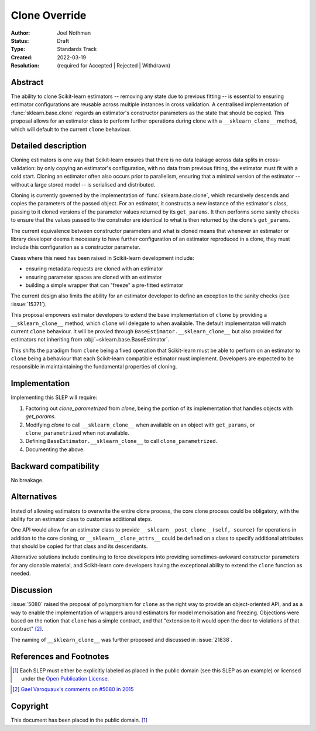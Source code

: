 ==============
Clone Override
==============

:Author: Joel Nothman
:Status: Draft
:Type: Standards Track
:Created: 2022-03-19
:Resolution: (required for Accepted | Rejected | Withdrawn)

Abstract
--------

The ability to clone Scikit-learn estimators -- removing any state due to
previous fitting -- is essential to ensuring estimator configurations are
reusable across multiple instances in cross validation.
A centralised implementation of :func:`sklearn.base.clone` regards
an estimator's constructor parameters as the state that should be copied.
This proposal allows for an estimator class to perform further operations
during clone with a ``__sklearn_clone__`` method, which will default to
the current ``clone`` behaviour.

Detailed description
--------------------

Cloning estimators is one way that Scikit-learn ensures that there is no
data leakage across data splits in cross-validation: by only copying an
estimator's configuration, with no data from previous fitting, the
estimator must fit with a cold start.  Cloning an estimator often also
occurs prior to parallelism, ensuring that a minimal version of the
estimator -- without a large stored model -- is serialised and distributed.

Cloning is currently governed by the implementation of
:func:`sklearn.base.clone`, which recursively descends and copies the
parameters of the passed object. For an estimator, it constructs a new
instance of the estimator's class, passing to it cloned versions of the
parameter values returned by its ``get_params``. It then performs some
sanity checks to ensure that the values passed to the construtor are
identical to what is then returned by the clone's ``get_params``.

The current equivalence between constructor parameters and what is cloned
means that whenever an estimator or library developer deems it necessary
to have further configuration of an estimator reproduced in a clone,
they must include this configuration as a constructor parameter.

Cases where this need has been raised in Scikit-learn development include:

* ensuring metadata requests are cloned with an estimator
* ensuring parameter spaces are cloned with an estimator
* building a simple wrapper that can "freeze" a pre-fitted estimator

The current design also limits the ability for an estimator developer to
define an exception to the sanity checks (see :issue:`15371`).

This proposal empowers estimator developers to extend the base implementation
of ``clone`` by providing a ``__sklearn_clone__`` method, which ``clone`` will
delegate to when available. The default implementaton will match current
``clone`` behaviour. It will be provied through
``BaseEstimator.__sklearn_clone__`` but also
provided for estimators not inheriting from :obj:`~sklearn.base.BaseEstimator`.

This shifts the paradigm from ``clone`` being a fixed operation that
Scikit-learn must be able to perform on an estimator to ``clone`` being a
behaviour that each Scikit-learn compatible estimator must implement.
Developers are expected to be responsible in maintaintaining the fundamental
properties of cloning.

Implementation
--------------

Implementing this SLEP will require:

1. Factoring out `clone_parametrized` from `clone`, being the portion of its
   implementation that handles objects with `get_params`.
2. Modifying `clone` to call ``__sklearn_clone__`` when available on an
   object with ``get_params``, or ``clone_parametrized`` when not available.
3. Defining ``BaseEstimator.__sklearn_clone__`` to call ``clone_parametrized``.
4. Documenting the above.

Backward compatibility
----------------------

No breakage.

Alternatives
------------

Insted of allowing estimators to overwrite the entire clone process,
the core clone process could be obligatory, with the ability for an
estimator class to customise additional steps.

One API would allow for an estimator class to provide
``__sklearn__post_clone__(self, source)`` for operations in addition
to the core cloning, or ``__sklearn__clone_attrs__`` could be defined
on a class to specify additional attributes that should be copied for
that class and its descendants.

Alternative solutions include continuing to force developers into providing
sometimes-awkward constructor parameters for any clonable material, and
Scikit-learn core developers having the exceptional ability to extend
the ``clone`` function as needed.

Discussion
----------

:issue:`5080` raised the proposal of polymorphism for ``clone`` as the right
way to provide an object-oriented API, and as a way to enable the
implementation of wrappers around estimators for model memoisation and
freezing.  Objections were based on the notion that ``clone`` has a simple
contract, and that "extension to it would open the door to violations of that
contract" [2]_.

The naming of ``__sklearn_clone__`` was further proposed and discussed in
:issue:`21838`.

References and Footnotes
------------------------

.. [1] Each SLEP must either be explicitly labeled as placed in the public
   domain (see this SLEP as an example) or licensed under the `Open
   Publication License`_.
.. _Open Publication License: https://www.opencontent.org/openpub/

.. [2] `Gael Varoquaux's comments on #5080 in 2015
   <https://github.com/scikit-learn/scikit-learn/issues/5080#issuecomment-127128808>`__


Copyright
---------

This document has been placed in the public domain. [1]_
